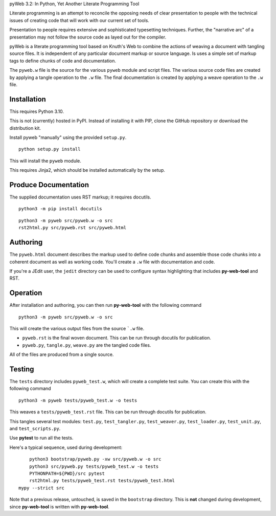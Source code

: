 pyWeb 3.2: In Python, Yet Another Literate Programming Tool

Literate programming is an attempt to reconcile the opposing needs
of clear presentation to people with the technical issues of 
creating code that will work with our current set of tools.

Presentation to people requires extensive and sophisticated typesetting
techniques.  Further, the "narrative arc" of a presentation may not 
follow the source code as layed out for the compiler.

pyWeb is a literate programming tool based on Knuth's Web to combine the actions
of weaving a document with tangling source files.
It is independent of any particular document markup or source language.
Is uses a simple set of markup tags to define chunks of code and 
documentation.

The ``pyweb.w`` file is the source for the various ``pyweb`` module and script files.
The various source code files are created by applying a
tangle operation to the ``.w`` file.  The final documentation is created by
applying a weave operation to the ``.w`` file.

Installation
-------------

This requires Python 3.10. 

This is not (currently) hosted in PyPI. Instead of installing it with PIP,
clone the GitHub repository or download the distribution kit.

Install pyweb "manually" using the provided ``setup.py``.

::

    python setup.py install
    
This will install the ``pyweb`` module.

This requires Jinja2, which should be installed automatically by the setup.

Produce Documentation
---------------------

The supplied documentation uses RST markup; it requires docutils.

::

    python3 -m pip install docutils

::

	python3 -m pyweb src/pyweb.w -o src
	rst2html.py src/pyweb.rst src/pyweb.html

Authoring
---------

The ``pyweb.html`` document describes the markup used to define code chunks
and assemble those code chunks into a coherent document as well as working code.
You'll create a ``.w`` file with documentation and code.

If you're a JEdit user, the ``jedit`` directory can be used
to configure syntax highlighting that includes **py-web-tool** and RST.

Operation
---------

After installation and authoring, you can then run **py-web-tool** with the following 
command

::

    python3 -m pyweb src/pyweb.w -o src 

This will create the various output files from the source ```.w`` file.

-   ``pyweb.rst`` is the final woven document. This can be run through docutils for publication.

-   ``pyweb.py``, ``tangle.py``, ``weave.py`` are the tangled code files.

All of the files are produced from a single source.

Testing
-------

The ``tests`` directory includes ``pyweb_test.w``, which will create a 
complete test suite.
You can create this with the following command

::

    python3 -m pyweb tests/pyweb_test.w -o tests 

This weaves a ``tests/pyweb_test.rst`` file. This can be run through docutils for publication.

This tangles several test modules:  ``test.py``, ``test_tangler.py``, ``test_weaver.py``,
``test_loader.py``, ``test_unit.py``, and ``test_scripts.py``.  

Use **pytest** to run all the tests.

Here's a typical sequence, used during development:

::

	python3 bootstrap/pyweb.py -xw src/pyweb.w -o src 
	python3 src/pyweb.py tests/pyweb_test.w -o tests
	PYTHONPATH=${PWD}/src pytest
	rst2html.py tests/pyweb_test.rst tests/pyweb_test.html
    mypy --strict src

Note that a previous release, untouched, is saved in the ``bootstrap`` directory.
This is **not** changed during development, since **py-web-tool** is written with **py-web-tool**.

